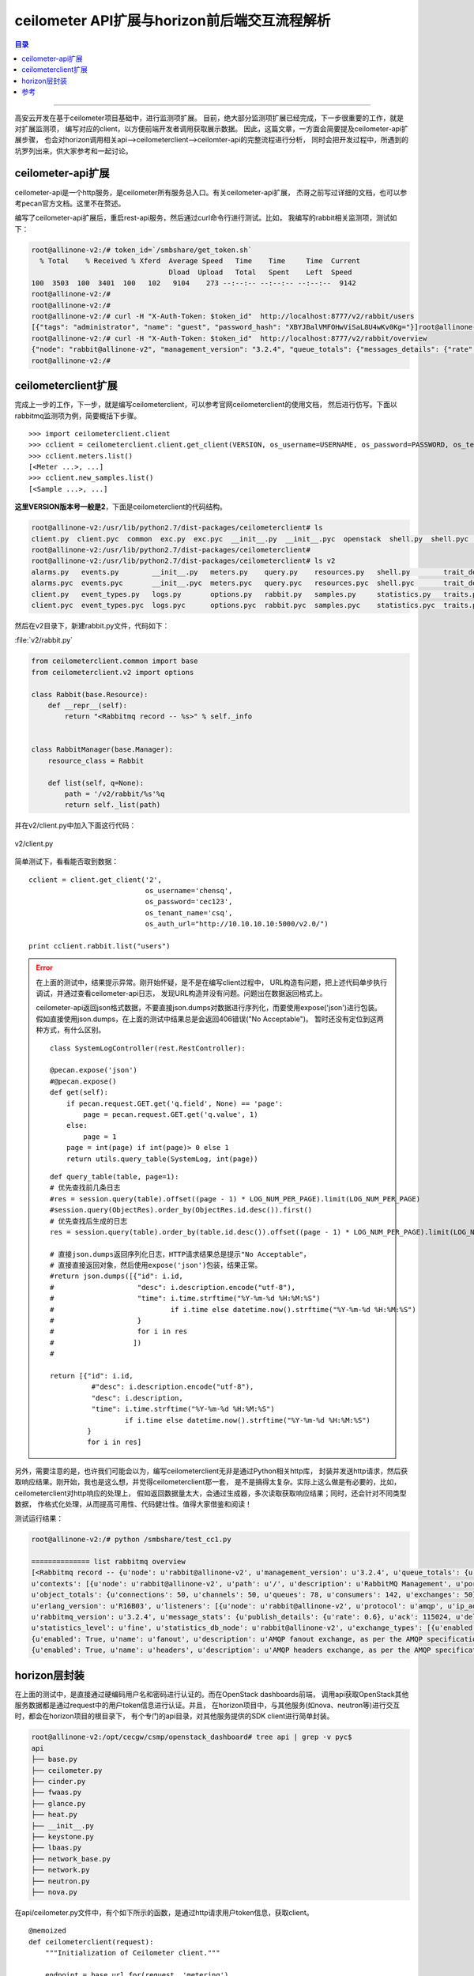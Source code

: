 .. _horizon_interactive:


ceilometer API扩展与horizon前后端交互流程解析
###############################################


.. contents:: 目录

--------------------------

高安云开发在基于ceilometer项目基础中，进行监测项扩展。
目前，绝大部分监测项扩展已经完成，下一步很重要的工作，就是对扩展监测项，
编写对应的client，以方便前端开发者调用获取展示数据。
因此，这篇文章，一方面会简要提及ceilometer-api扩展步骤，
也会对horizon调用相关api—>ceilometerclient—>ceilomter-api的完整流程进行分析，
同时会把开发过程中，所遇到的坑罗列出来，供大家参考和一起讨论。


ceilometer-api扩展
===================

ceilometer-api是一个http服务，是ceilometer所有服务总入口。有关ceilometer-api扩展，
杰哥之前写过详细的文档，也可以参考pecan官方文档。这里不在赘述。

编写了ceilometer-api扩展后，重启rest-api服务，然后通过curl命令行进行测试。比如，
我编写的rabbit相关监测项，测试如下：

.. code-block:: console

    root@allinone-v2:/# token_id=`/smbshare/get_token.sh`
      % Total    % Received % Xferd  Average Speed   Time    Time     Time  Current
                                     Dload  Upload   Total   Spent    Left  Speed
    100  3503  100  3401  100   102   9104    273 --:--:-- --:--:-- --:--:--  9142
    root@allinone-v2:/#  
    root@allinone-v2:/# 
    root@allinone-v2:/# curl -H "X-Auth-Token: $token_id"  http://localhost:8777/v2/rabbit/users
    [{"tags": "administrator", "name": "guest", "password_hash": "XBYJBalVMFOHwViSaL8U4wKv0Kg="}]root@allinone-v2:/# 
    root@allinone-v2:/# curl -H "X-Auth-Token: $token_id"  http://localhost:8777/v2/rabbit/overview
    {"node": "rabbit@allinone-v2", "management_version": "3.2.4", "queue_totals": {"messages_details": {"rate": 0.0}, "messages": 1, "messages_ready": 1, "messages_ready_details": {"rate": 0.0}, "messages_unacknowledged": 0, "messages_unacknowledged_details": {"rate": 0.0}}, }
    root@allinone-v2:/# 


ceilometerclient扩展
====================

完成上一步的工作，下一步，就是编写ceilometerclient，可以参考官网ceilometerclient的使用文档，
然后进行仿写。下面以rabbitmq监测项为例，简要概括下步骤。

::

    >>> import ceilometerclient.client
    >>> cclient = ceilometerclient.client.get_client(VERSION, os_username=USERNAME, os_password=PASSWORD, os_tenant_name=PROJECT_NAME, os_auth_url=AUTH_URL)
    >>> cclient.meters.list()
    [<Meter ...>, ...]
    >>> cclient.new_samples.list()
    [<Sample ...>, ...]

**这里VERSION版本号一般是2**，下面是ceilometerclient的代码结构。

.. code-block:: console

    root@allinone-v2:/usr/lib/python2.7/dist-packages/ceilometerclient# ls
    client.py  client.pyc  common  exc.py  exc.pyc  __init__.py  __init__.pyc  openstack  shell.py  shell.pyc  tests  v1  v2
    root@allinone-v2:/usr/lib/python2.7/dist-packages/ceilometerclient# 
    root@allinone-v2:/usr/lib/python2.7/dist-packages/ceilometerclient# ls v2
    alarms.py   events.py        __init__.py   meters.py    query.py    resources.py   shell.py        trait_descriptions.py
    alarms.pyc  events.pyc       __init__.pyc  meters.pyc   query.pyc   resources.pyc  shell.pyc       trait_descriptions.pyc
    client.py   event_types.py   logs.py       options.py   rabbit.py   samples.py     statistics.py   traits.py
    client.pyc  event_types.pyc  logs.pyc      options.pyc  rabbit.pyc  samples.pyc    statistics.pyc  traits.pyc

然后在v2目录下，新建rabbit.py文件，代码如下：

:file:`v2/rabbit.py`

.. code-block:: python

    from ceilometerclient.common import base
    from ceilometerclient.v2 import options

    class Rabbit(base.Resource):
        def __repr__(self):
            return "<Rabbitmq record -- %s>" % self._info


    class RabbitManager(base.Manager):
        resource_class = Rabbit

        def list(self, q=None):
            path = '/v2/rabbit/%s'%q
            return self._list(path)

并在v2/client.py中加入下面这行代码：

.. figure:: /_static/images/ceilclient_v2_client.png
   :scale: 100
   :align: center

   v2/client.py

简单测试下，看看能否取到数据：

::

    cclient = client.get_client('2',
                                os_username='chensq',
                                os_password='cec123',
                                os_tenant_name='csq',
                                os_auth_url="http://10.10.10.10:5000/v2.0/")
    
    print cclient.rabbit.list("users")

.. error::

    在上面的测试中，结果提示异常。刚开始怀疑，是不是在编写client过程中，
    URL构造有问题，把上述代码单步执行调试，并通过查看ceilometer-api日志，
    发现URL构造并没有问题。问题出在数据返回格式上。
    
    ceilometer-api返回json格式数据，不要直接json.dumps对数据进行序列化，而要使用expose('json')进行包装。
    假如直接使用json.dumps，在上面的测试中结果总是会返回406错误("No Acceptable")。
    暂时还没有定位到这两种方式，有什么区别。
    
    ::
    
        class SystemLogController(rest.RestController):

        @pecan.expose('json')
        #@pecan.expose()
        def get(self):
            if pecan.request.GET.get('q.field', None) == 'page':
                page = pecan.request.GET.get('q.value', 1)
            else:
                page = 1 
            page = int(page) if int(page)> 0 else 1
            return utils.query_table(SystemLog, int(page))
        
    ::
    
        def query_table(table, page=1):
        # 优先查找前几条日志
        #res = session.query(table).offset((page - 1) * LOG_NUM_PER_PAGE).limit(LOG_NUM_PER_PAGE)
        #session.query(ObjectRes).order_by(ObjectRes.id.desc()).first()
        # 优先查找后生成的日志
        res = session.query(table).order_by(table.id.desc()).offset((page - 1) * LOG_NUM_PER_PAGE).limit(LOG_NUM_PER_PAGE)

        # 直接json.dumps返回序列化日志，HTTP请求结果总是提示"No Acceptable"，
        # 直接直接返回对象，然后使用expose('json')包装，结果正常。
        #return json.dumps([{"id": i.id,
        #                    "desc": i.description.encode("utf-8"),
        #                    "time": i.time.strftime("%Y-%m-%d %H:%M:%S")
        #                            if i.time else datetime.now().strftime("%Y-%m-%d %H:%M:%S")
        #                    }
        #                    for i in res
        #                   ])
        #

        return [{"id": i.id,
                  #"desc": i.description.encode("utf-8"),
                  "desc": i.description,
                  "time": i.time.strftime("%Y-%m-%d %H:%M:%S")
                          if i.time else datetime.now().strftime("%Y-%m-%d %H:%M:%S")
                 }
                 for i in res]

另外，需要注意的是，也许我们可能会以为，编写ceilometerclient无非是通过Python相关http库，
封装并发送http请求，然后获取响应结果。刚开始，我也是这么想，并觉得ceilometerclient那一套，
是不是搞得太复杂。实际上这么做是有必要的，比如，ceilometerclient对http响应的处理上，
假如返回数据量太大，会通过生成器，多次读取获取响应结果；同时，还会针对不同类型数据，
作格式化处理，从而提高可用性、代码健壮性。值得大家借鉴和阅读！

测试运行结果：

.. code-block:: console

    root@allinone-v2:/# python /smbshare/test_cc1.py

    ============== list rabbitmq overview
    [<Rabbitmq record -- {u'node': u'rabbit@allinone-v2', u'management_version': u'3.2.4', u'queue_totals': {u'messages_details': {u'rate': 0.0}, u'messages': 1, u'messages_ready': 1, u'messages_ready_details': {u'rate': 0.0}, u'messages_unacknowledged': 0, u'messages_unacknowledged_details': {u'rate': 0.0}}, 
    u'contexts': [{u'node': u'rabbit@allinone-v2', u'path': u'/', u'description': u'RabbitMQ Management', u'port': 15672}, {u'node': u'rabbit@allinone-v2', u'path': u'/', u'port': 55672, u'ignore_in_use': True, u'description': u'Redirect to port 15672'}], 
    u'object_totals': {u'connections': 50, u'channels': 50, u'queues': 78, u'consumers': 142, u'exchanges': 50}, 
    u'erlang_version': u'R16B03', u'listeners': [{u'node': u'rabbit@allinone-v2', u'protocol': u'amqp', u'ip_address': u'::', u'port': 5672}], 
    u'rabbitmq_version': u'3.2.4', u'message_stats': {u'publish_details': {u'rate': 0.6}, u'ack': 115024, u'deliver_get': 115024, u'deliver': 115024, u'publish': 115027, u'ack_details': {u'rate': 0.4}, u'deliver_details': {u'rate': 0.4}, u'deliver_get_details': {u'rate': 0.4}}, 
    u'statistics_level': u'fine', u'statistics_db_node': u'rabbit@allinone-v2', u'exchange_types': [{u'enabled': True, u'name': u'topic', u'description': u'AMQP topic exchange, as per the AMQP specification'}, 
    {u'enabled': True, u'name': u'fanout', u'description': u'AMQP fanout exchange, as per the AMQP specification'}, {u'enabled': True, u'name': u'direct', u'description': u'AMQP direct exchange, as per the AMQP specification'}, 
    {u'enabled': True, u'name': u'headers', u'description': u'AMQP headers exchange, as per the AMQP specification'}], u'erlang_full_version': u'Erlang R16B03 (erts-5.10.4) [source] [64-bit] [smp:2:2] [async-threads:30] [kernel-poll:true]'}>]

horizon层封装
==============

在上面的测试中，是直接通过硬编码用户名和密码进行认证的。而在OpenStack dashboards前端，
调用api获取OpenStack其他服务数据都是通过request中的用户token信息进行认证。并且，
在horizon项目中，与其他服务(如nova、neutron等)进行交互时，都会在horizon项目的根目录下，
有个专门的api目录，对其他服务提供的SDK client进行简单封装。

.. code-block:: console

    root@allinone-v2:/opt/cecgw/csmp/openstack_dashboard# tree api | grep -v pyc$
    api
    ├── base.py
    ├── ceilometer.py
    ├── cinder.py
    ├── fwaas.py
    ├── glance.py
    ├── heat.py
    ├── __init__.py
    ├── keystone.py
    ├── lbaas.py
    ├── network_base.py
    ├── network.py
    ├── neutron.py
    ├── nova.py

在api/ceilometer.py文件中，有个如下所示的函数，是通过http请求用户token信息，获取client。

::

    @memoized
    def ceilometerclient(request):
        """Initialization of Ceilometer client."""

        endpoint = base.url_for(request, 'metering')
        insecure = getattr(settings, 'OPENSTACK_SSL_NO_VERIFY', False)
        cacert = getattr(settings, 'OPENSTACK_SSL_CACERT', None)
        LOG.debug('ceilometerclient connection created using token "%s" '
                  'and endpoint "%s"' % (request.user.token.id, endpoint))
        return ceilometer_client.Client('2', endpoint,
                                        token=(lambda: request.user.token.id),
                                        insecure=insecure,
                                        ca_file=cacert)

然后添加下列代码，简要封装获取rabbitmq监测项信息：

::

    def rabbit_list(request, query=None):
        #logs_record = ceilometerclient(request).logs.list(q=query)
        rabbit_info = ceilometerclient(request).rabbit.list(query)
        LOG_DEBUG(rabbit_info=rabbit_info)
        return [str(s) for s in rabbit_info]

然后，在horizon前端，增加一个测试页面，看看整个流程下来，是否可以获取到rabbitmq监测数据。

.. figure:: /_static/images/rabbitmq_tab.png
   :scale: 100
   :align: center

.. figure:: /_static/images/rabbit_html.png
   :scale: 100
   :align: center

重启apache2服务，刷新页面。数据显示出来了。

.. figure:: /_static/images/rabbit_data.png
   :scale: 100
   :align: center


---------------------

参考
=====

.. [#] https://docs.openstack.org/python-ceilometerclient/latest/api.html